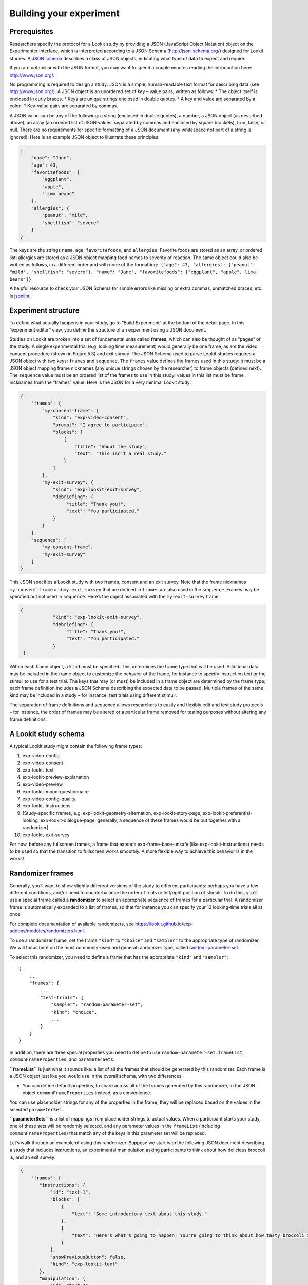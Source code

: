 Building your experiment
========================

Prerequisites
-------------

Researchers specify the protocol for a Lookit study by providing a JSON
(JavaScript Object Notation) object on the Experimenter interface, which
is interpreted according to a JSON Schema (http://json-schema.org/)
designed for Lookit studies. A `JSON
schema <http://json-schema.org/examples.html>`__ describes a class of
JSON objects, indicating what type of data to expect and require.

If you are unfamiliar with the JSON format, you may want to spend a
couple minutes reading the introduction here: http://www.json.org/.

No programming is required to design a study: JSON is a simple,
human-readable text format for describing data (see
http://www.json.org/). A JSON object is an unordered set of key – value
pairs, written as follows: \* The object itself is enclosed in curly
braces. \* Keys are unique strings enclosed in double quotes. \* A key
and value are separated by a colon. \* Key-value pairs are separated by
commas.

A JSON value can be any of the following: a string (enclosed in double
quotes), a number, a JSON object (as described above), an array (an
ordered list of JSON values, separated by commas and enclosed by square
brackets), true, false, or null. There are no requirements for specific
formatting of a JSON document (any whitespace not part of a string is
ignored). Here is an example JSON object to illustrate these principles:

.. code:: json

   {
       "name": "Jane",
       "age": 43,
       "favoritefoods": [
           "eggplant",
           "apple",
           "lima beans"
       ],
       "allergies": {
           "peanut": "mild",
           "shellfish": "severe"
       }
   }

The keys are the strings ``name``, ``age``, ``favoritefoods``, and
``allergies``. Favorite foods are stored as an array, or ordered list;
allergies are stored as a JSON object mapping food names to severity of
reaction. The same object could also be written as follows, in a
different order and with none of the formatting:
\`\ ``{"age": 43, "allergies": {"peanut": "mild", "shellfish": "severe"}, "name": "Jane", "favoritefoods": ["eggplant", "apple", lima beans"]}``

A helpful resource to check your JSON Schema for simple errors like
missing or extra commas, unmatched braces, etc. is
`jsonlint <http://jsonlint.com/>`__.

Experiment structure
--------------------

To define what actually happens in your study, go to “Build Experiment”
at the bottom of the detail page. In this “experiment editor” view, you
define the structure of an experiment using a JSON document.

Studies on Lookit are broken into a set of fundamental units called
**frames**, which can also be thought of as “pages” of the study. A
single experimental trial (e.g. looking time measurement) would
generally be one frame, as are the video consent procedure (shown in
Figure 5.3) and exit survey. The JSON Schema used to parse Lookit
studies requires a JSON object with two keys: ``frames`` and
``sequence``. The ``frames`` value defines the frames used in this
study: it must be a JSON object mapping frame nicknames (any unique
strings chosen by the researcher) to frame objects (defined next). The
``sequence`` value must be an ordered list of the frames to use in this
study; values in this list must be frame nicknames from the “frames”
value. Here is the JSON for a very minimal Lookit study:

.. code:: json

   {
       "frames": {
           "my-consent-frame": {
               "kind": "exp-video-consent",
               "prompt": "I agree to participate",
               "blocks": [
                   {
                       "title": "About the study",
                       "text": "This isn’t a real study."
                   }
               ]
           },
           "my-exit-survey": {
               "kind": "exp-lookit-exit-survey",
               "debriefing": {
                    "title": "Thank you!",
                    "text": "You participated."
               }
           }
       },
       "sequence": [
           "my-consent-frame",
           "my-exit-survey"
       ]
   }

This JSON specifies a Lookit study with two frames, consent and an exit
survey. Note that the frame nicknames ``my-consent-frame`` and
``my-exit-survey`` that are defined in ``frames`` are also used in the
``sequence``. Frames may be specified but not used in ``sequence``.
Here’s the object associated with the ``my-exit-survey`` frame:

.. code:: json

   {
               "kind": "exp-lookit-exit-survey",
               "debriefing": {
                    "title": "Thank you!",
                    "text": "You participated."
               }
    }

Within each frame object, a ``kind`` must be specified. This determines
the frame type that will be used. Additional data may be included in the
frame object to customize the behavior of the frame, for instance to
specify instruction text or the stimuli to use for a test trial. The
keys that may (or must) be included in a frame object are determined by
the frame type; each frame definition includes a JSON Schema describing
the expected data to be passed. Multiple frames of the same kind may be
included in a study – for instance, test trials using different stimuli.

The separation of frame definitions and sequence allows researchers to
easily and flexibly edit and test study protocols – for instance, the
order of frames may be altered or a particular frame removed for testing
purposes without altering any frame definitions.

A Lookit study schema
---------------------

A typical Lookit study might contain the following frame types:

1.  exp-video-config
2.  exp-video-consent
3.  exp-lookit-text
4.  exp-lookit-preview-explanation
5.  exp-video-preview
6.  exp-lookit-mood-questionnaire
7.  exp-video-config-quality
8.  exp-lookit-instructions
9.  [Study-specific frames, e.g. exp-lookit-geometry-alternation,
    exp-lookit-story-page, exp-lookit-preferential-looking,
    exp-lookit-dialogue-page; generally, a sequence of these frames
    would be put together with a randomizer]
10. exp-lookit-exit-survey

For now, before any fullscreen frames, a frame that extends
exp-frame-base-unsafe (like exp-lookit-instructions) needs to be used so
that the transition to fullscreen works smoothly. A more flexible way to
achieve this behavior is in the works!

Randomizer frames
-----------------

Generally, you’ll want to show slightly different versions of the study
to different participants: perhaps you have a few different conditions,
and/or need to counterbalance the order of trials or left/right position
of stimuli. To do this, you’ll use a special frame called a
**randomizer** to select an appropriate sequence of frames for a
particular trial. A randomizer frame is automatically expanded to a list
of frames, so that for instance you can specify your 12 looking-time
trials all at once.

For complete documentation of available randomizers, see
https://lookit.github.io/exp-addons/modules/randomizers.html.

To use a randomizer frame, set the frame ``"kind"`` to ``"choice"`` and
``"sampler"`` to the appropriate type of randomizer. We will focus here
on the most commonly-used and general randomizer type, called
`random-parameter-set <https://lookit.github.io/exp-addons/classes/randomParameterSet.html>`__.

To select this randomizer, you need to define a frame that has the
appropriate ``"kind"`` and ``"sampler"``:

::

   {
       ...
       "frames": {
           ...
           "test-trials": {
               "sampler": "random-parameter-set",
               "kind": "choice",
               ...
           }
       }
   }

In addition, there are three special properties you need to define to
use ``random-parameter-set``: ``frameList``, ``commonFrameProperties``,
and ``parameterSets``.

**``frameList``** is just what it sounds like: a list of all the frames
that should be generated by this randomizer. Each frame is a JSON object
just like you would use in the overall schema, with two differences:

-  You can define default properties, to share across all of the frames
   generated by this randomizer, in the JSON object
   ``commonFrameProperties`` instead, as a convenience.

You can use placeholder strings for any of the properties in the frame;
they will be replaced based on the values in the selected
``parameterSet``.

**``parameterSets``** is a list of mappings from placeholder strings to
actual values. When a participant starts your study, one of these sets
will be randomly selected, and any parameter values in the ``frameList``
(including ``commonFrameProperties``) that match any of the keys in this
parameter set will be replaced.

Let’s walk through an example of using this randomizer. Suppose we start
with the following JSON document describing a study that includes
instructions, an experimental manipulation asking participants to think
about how delicious broccoli is, and an exit survey:

.. code:: json

   {
       "frames": {
          "instructions": {
              "id": "text-1",
              "blocks": [
                  {
                      "text": "Some introductory text about this study."
                  },
                  {
                      "text": "Here's what's going to happen! You're going to think about how tasty broccoli is."
                  }
              ],
              "showPreviousButton": false,
              "kind": "exp-lookit-text"
          },
          "manipulation": {
              "id": "text-2",
              "blocks": [
                  {
                      "text": "Think about how delicious broccoli is."
                  },
                  {
                      "text": "It is so tasty!"
                  }
              ],
              "showPreviousButton": true,
              "kind": "exp-lookit-text"
          },
          "exit-survey": {
               "debriefing": {
                   "text": "Thank you for participating in this study! ",
                   "title": "Thank you!"
               },
               "id": "exit-survey",
               "kind": "exp-lookit-exit-survey"
           }
       },
       "sequence": [
           "instructions",
           "manipulation",
           "exit-survey"
       ]
   }

But what we really want to do is have some kids think about how tasty
broccoli is, and others think about how yucky it is! We can use a
``random-parameter-set`` frame to replace both text frames:

.. code:: json

   {
       "frames": {
           "instruct-and-manip": {
               "sampler": "random-parameter-set",
               "kind": "choice",
               "id": "instruct-and-manip",
               "frameList": [
                   {
                      "blocks": [
                          {
                              "text": "Some introductory text about this study."
                          },
                          {
                              "text": "INTROTEXT"
                          }
                      ],
                      "showPreviousButton": false
                   },
                   {
                      "blocks": [
                          {
                              "text": "MANIP-TEXT-1"
                          },
                          {
                              "text": "MANIP-TEXT-2"
                          }
                      ],
                      "showPreviousButton": true
                  }
               ],
               "commonFrameProperties": {
                   "kind": "exp-lookit-text"
               },
               "parameterSets": [
                   {
                       "INTROTEXT": "Here's what's going to happen! You're going to think about how tasty broccoli is.",
                       "MANIP-TEXT-1": "Think about how delicious broccoli is.",
                       "MANIP-TEXT-2": "It is so tasty!"
                   },
                   {
                       "INTROTEXT": "Here's what's going to happen! You're going to think about how disgusting broccoli is.",
                       "MANIP-TEXT-1": "Think about how disgusting broccoli is.",
                       "MANIP-TEXT-2": "It is so yucky!"
                   }
               ]
           },
          "exit-survey": {
               "debriefing": {
                   "text": "Thank you for participating in this study! ",
                   "title": "Thank you!"
               },
               "id": "exit-survey",
               "kind": "exp-lookit-exit-survey"
           }
       },
       "sequence": [
           "instruct-and-manip",
           "exit-survey"
       ]
   }

Notice that since both of the frames in the ``frameList`` were of the
same kind, we could define the kind in ``commonFrameProperties``. We no
longer define ``id`` values for the frames, as they will be
automatically identified as ``instruct-and-manip-1`` and
``instruct-and-manip-2``.

When the “instruct-and-manip” randomizer is evaluated, the Lookit
experiment player will start with the frameList and add the key-value
pairs in commonFrameProperties to each frame (not overwriting existing
pairs):

.. code:: javascript

   [
       {
           "kind": "exp-lookit-text",
           "blocks": [
               {
                   "text": "Some introductory text about this study."
               },
               {
                   "text": "INTROTEXT"
               }
           ],
           "showPreviousButton": false
       },
       {
           "kind": "exp-lookit-text",
           "blocks": [
               {
                   "text": "MANIP-TEXT-1"
               },
               {
                   "text": "MANIP-TEXT-2"
               }
           ],
           "showPreviousButton": true
       }
   ]

Next, one of the two objects in ``parameterSets`` is selected randomly.
(By default, parameter sets are weighted equally, but
``parameterSetWeights`` can be provided as an optional key in the
``random-parameter-set`` frame. If provided, ``parameterSetWeights``
should be an array of relative weights for the parameter sets,
corresponding to the order they are listed. For instance, if we wanted
75% of participants to think about how tasty broccoli is, we could set
``parameterSetWeights`` to [3, 1]. This allows uneven condition
assignment where needed to optimize power, as well as allowing
researchers to stop testing conditions that already have enough
participants as data collection proceeds.)

Suppose that in this case the second parameter set is selected:

.. code:: json

    {
    "INTROTEXT": "Here's what's going to happen! You're going to think about how disgusting broccoli is.",
    "MANIP-TEXT-1": "Think about how disgusting broccoli is.",
    "MANIP-TEXT-2": "It is so yucky!"
    }

Now we return to the list of frames, and wherever any value matches one
of the keys in the ``parameterSet`` (even if that value is nested in
another object), it is replaced by the corresponding value from the
``parameterSet``, yielding the following final list of frames:

::

   [
       {
           "kind": "exp-lookit-text",
           "blocks": [
               {
                   "text": "Some introductory text about this study."
               },
               {
                   "text": "Here's what's going to happen! You're going to think about how disgusting broccoli is."
               }
           ],
           "showPreviousButton": false
       },
       {
           "kind": "exp-lookit-text",
           "blocks": [
               {
                   "text": "Think about how disgusting broccoli is."
               },
               {
                   "text": "It is so yucky!"
               }
           ],
           "showPreviousButton": true
       }
   ]

Nested randomizers
~~~~~~~~~~~~~~~~~~

In more complex experimental designs, the frames created by a randomizer
may themselves be randomizers! This nesting allows more modular
specification: for instance, a study might have ten test trials, each of
which consists of three phases. The “outer” randomizer could then
generate a frameList of ten randomizer frames, each of which would be
resolved in turn into three frames. Below is a simplified example with
only two test trials, each of which has three phases:

Here’s an example. Notice that ``"kind": "choice"``,
``"sampler": "random-parameter-set"``, ``"frameList": ...``, and
``commonFrameProperties`` are ``commonFrameProperties`` of the outer
frame ``nested-trials``. That means that every “frame” we’ll create as
part of ``nested-trials`` will itself be a random-parameter-set
generated list with the same frame sequence, although we’ll be
substituting in different parameter values. (This doesn’t have to be the
case - we could show different types of frames in the list - but in the
simplest case where you’re using randomParameterSet just to group
similar repeated frame sequences, this is probably what you’d do.) The
only thing that differs across the two (outer-level) **trials** is the
``parameterSet`` used, and we list only one parameter set for each
trial, to describe (deterministically) how the outer-level
``parameterSet`` values should be applied to each particular frame.

.. code:: json

   {
         "sampler": "random-parameter-set",
         "frameList": [
           {
             "parameterSets": [
                {
                  "NTRIAL": 1,
              "PHASE1STIM": "T1P1",
              "PHASE2STIM": "T1P2",
              "PHASE3STIM": "T1P3"
                }
             ]
           },
           {
             "parameterSets": [
                {
                  "NTRIAL": 2,
              "PHASE1STIM": "T2P1",
              "PHASE2STIM": "T2P2",
              "PHASE3STIM": "T2P3"
                }
             ]
           }
         ],
         "parameterSets": [
           {
               "T1P1": "mouse",
               "T1P2": "rat",
               "T1P3": "chipmunk",
               "T2P1": "horse",
               "T2P2": "goat",
               "T2P3": "cow"
           },
           {
               "T1P1": "guppy",
               "T1P2": "tadpole",
               "T1P3": "goldfish",
               "T2P1": "whale",
               "T2P2": "manatee",
               "T2P3": "shark"
           }

         ],
         "commonFrameProperties": {
            "sampler": "random-parameter-set",
            "frameList": [
                   {
                       "nPhase": 1,
                   "animal": "PHASE1STIM"
                   },
                   {
                       "nPhase": 2,
                   "animal": "PHASE2STIM"
                   },
                   {
                       "nPhase": 3,
                   "animal": "PHASE3STIM"
                   }
            ],
            "commonFrameProperties": {
              "nTrial": "NTRIAL",
              "kind": "question-about-animals-frame"
            }
         }
   }

To evaluate this experiment frame, the Lookit experiment player starts
with the list of frames in the outer ``frameList``, adding the key:value
pairs in the outer ``commonFrameProperties`` to each frame, which yields
the following list of frames:

::

   [
           {
           "parameterSets": [
                   {
                       "NTRIAL": 1,
                   "PHASE1STIM": "T1P1",
                   "PHASE2STIM": "T1P2",
                   "PHASE3STIM": "T1P3"
                }
             ],
           "sampler": "random-parameter-set",
           "frameList": [
               {
                   "nPhase": 1,
               "animal": "PHASE1STIM"
               },
               {
                   "nPhase": 2,
               "animal": "PHASE2STIM"
               },
               {
                   "nPhase": 3,
               "animal": "PHASE3STIM"
               }
           ],
           "commonFrameProperties": {
               "nTrial": "NTRIAL",
               "kind": "question-about-animals-frame"
           }
           },
           {
               "parameterSets": [
                   {
                       "NTRIAL": 2,
                   "PHASE1STIM": "T2P1",
                   "PHASE2STIM": "T2P2",
                   "PHASE3STIM": "T2P3"
                   }
               ],
           "sampler": "random-parameter-set",
           "frameList": [
               {
                   "nPhase": 1,
               "animal": "PHASE1STIM"
               },
               {
                   "nPhase": 2,
               "animal": "PHASE2STIM"
               },
               {
                   "nPhase": 3,
               "animal": "PHASE3STIM"
               }
           ],
           "commonFrameProperties": {
               "nTrial": "NTRIAL",
               "kind": "question-about-animals-frame"
           }
       }
   ]

One of the two (outer) ``parameterSets`` is then selected randomly;
suppose the second one (aquatic instead of land animals) is selected.
Now any substitutions are made based on the keys in this parameterSet.
The first frame in the sequence is now:

.. code:: json

       {
           "parameterSets": [
                   {
                       "NTRIAL": 1,
                   "PHASE1STIM": "guppy",
                   "PHASE2STIM": "tadpole",
                   "PHASE3STIM": "goldfish"
                }
             ],
           "sampler": "random-parameter-set",
           "frameList": [
               {
                   "nPhase": 1,
               "animal": "PHASE1STIM"
               },
               {
                   "nPhase": 2,
               "animal": "PHASE2STIM"
               },
               {
                   "nPhase": 3,
               "animal": "PHASE3STIM"
               }
           ],
           "commonFrameProperties": {
               "nTrial": "NTRIAL",
               "kind": "question-about-animals-frame"
           }
       }

Next, each frame is expanded since it is in turn another randomizer (due
to ``"sampler": "random-parameter-set"``). The frame above, representing
Trial 1, will be turned into three frames. First, again, we start with
the ``frameList``, and merge the ``commonFrameProperties`` into each
frame:

::

    [
       {
           "nPhase": 1,
           "animal": "PHASE1STIM",
           "nTrial": "NTRIAL",
               "kind": "question-about-animals-frame"
       },
       {
           "nPhase": 2,
           "animal": "PHASE2STIM",
           "nTrial": "NTRIAL",
               "kind": "question-about-animals-frame"
       },
       {
           "nPhase": 3,
           "animal": "PHASE3STIM",
           "nTrial": "NTRIAL",
               "kind": "question-about-animals-frame"
       }
   ]

Finally, a parameter set is selected from ``parameterSets``. Only one
parameter set is defined for this trial, which is deliberate; it simply
selects the correct stimuli for this trial. Substituting in the values
from the parameter set yields the following list of frames:

::

   [
       {
           "nPhase": 1,
           "animal": "guppy",
           "nTrial": 1,
               "kind": "question-about-animals-frame"
       },
       {
           "nPhase": 2,
           "animal": "tadpole",
           "nTrial": 1,
               "kind": "question-about-animals-frame"
       },
       {
           "nPhase": 3,
           "animal": "goldfish",
           "nTrial": 1,
               "kind": "question-about-animals-frame"
       }
   ]

The ``random-parameter-set`` randomizer is expected to be general enough
to capture most experimental designs that researchers put on Lookit, but
additional more specific randomizers will also be designed to provide
simpler syntax for common use cases.

Finding and using specific frames
---------------------------------

For the most current documentation of individual frames available to
use, please see https://lookit.github.io/exp-addons/modules/frames.html
and https://lookit.github.io/exp-addons/modules/randomizers.html.

For each frame, you will find an **example** of using it in a JSON
schema; documentation of the **properties** which can be defined in the
schema; and, under Methods / serializeContent, a description of the
**data** this frame records. Any frame-specific **events** that are
recorded and may be included in the eventTimings object sent with the
data are also described.

